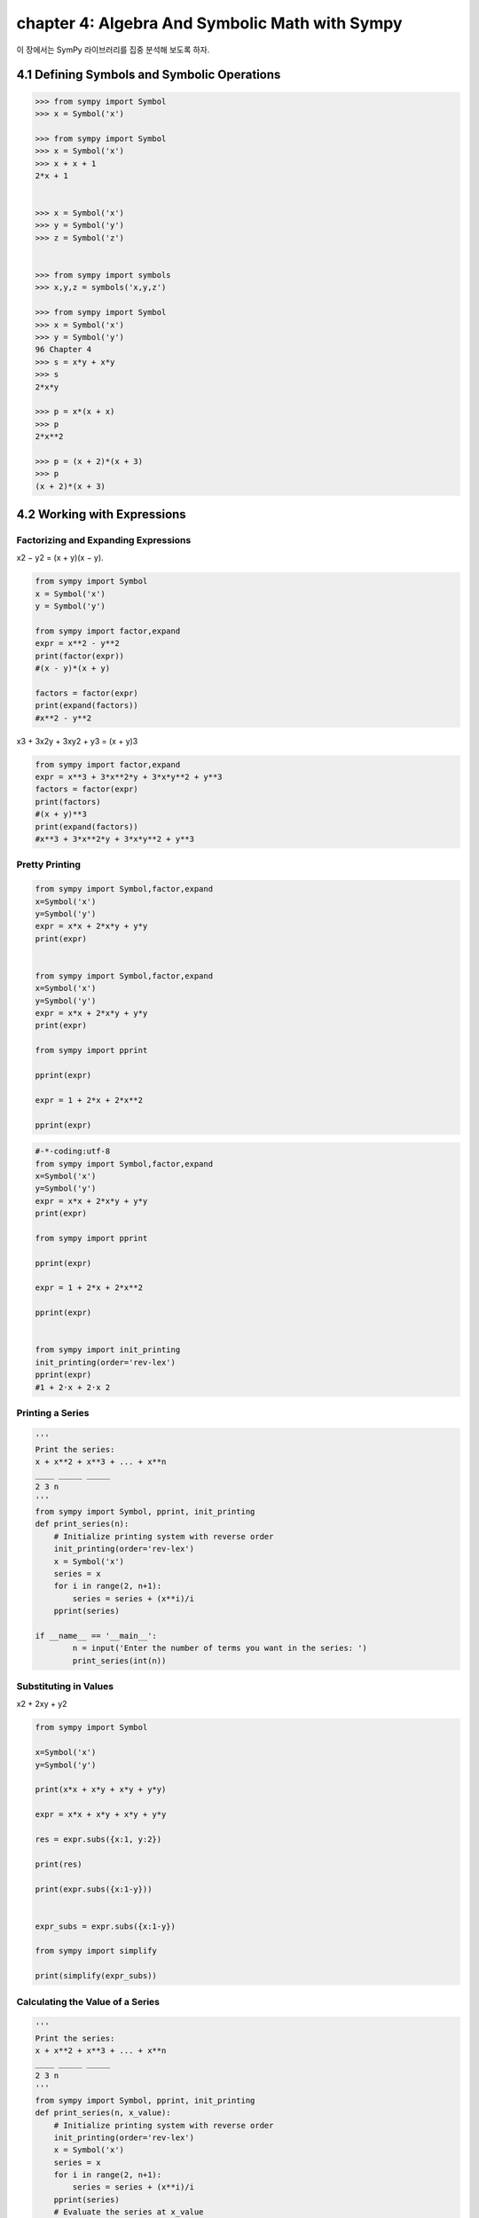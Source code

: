 chapter 4: Algebra And Symbolic Math with Sympy
==================================================
이 장에서는 SymPy 라이브러리를 집중 분석해 보도록 하자.


4.1 Defining Symbols and Symbolic Operations
------------------------------------------------

.. code-block:: python

    >>> from sympy import Symbol
    >>> x = Symbol('x')

    >>> from sympy import Symbol
    >>> x = Symbol('x')
    >>> x + x + 1
    2*x + 1


    >>> x = Symbol('x')
    >>> y = Symbol('y')
    >>> z = Symbol('z')


    >>> from sympy import symbols
    >>> x,y,z = symbols('x,y,z')

    >>> from sympy import Symbol
    >>> x = Symbol('x')
    >>> y = Symbol('y')
    96 Chapter 4
    >>> s = x*y + x*y
    >>> s
    2*x*y

    >>> p = x*(x + x)
    >>> p
    2*x**2

    >>> p = (x + 2)*(x + 3)
    >>> p
    (x + 2)*(x + 3)


4.2 Working with Expressions
--------------------------------


Factorizing and Expanding Expressions
~~~~~~~~~~~~~~~~~~~~~~~~~~~~~~~~~~~~~~~~~
x2 − y2 = (x + y)(x − y).

.. code-block:: python

    from sympy import Symbol
    x = Symbol('x')
    y = Symbol('y')

    from sympy import factor,expand
    expr = x**2 - y**2
    print(factor(expr))
    #(x - y)*(x + y)

    factors = factor(expr)
    print(expand(factors))
    #x**2 - y**2


x3 + 3x2y + 3xy2 + y3 = (x + y)3

.. code-block:: python

    from sympy import factor,expand
    expr = x**3 + 3*x**2*y + 3*x*y**2 + y**3
    factors = factor(expr)
    print(factors)
    #(x + y)**3
    print(expand(factors))
    #x**3 + 3*x**2*y + 3*x*y**2 + y**3


Pretty Printing
~~~~~~~~~~~~~~~~~~~

.. code-block:: python

    from sympy import Symbol,factor,expand
    x=Symbol('x')
    y=Symbol('y')
    expr = x*x + 2*x*y + y*y
    print(expr)


    from sympy import Symbol,factor,expand
    x=Symbol('x')
    y=Symbol('y')
    expr = x*x + 2*x*y + y*y
    print(expr)

    from sympy import pprint

    pprint(expr)

    expr = 1 + 2*x + 2*x**2

    pprint(expr)

.. code-block:: python


    #-*-coding:utf-8
    from sympy import Symbol,factor,expand
    x=Symbol('x')
    y=Symbol('y')
    expr = x*x + 2*x*y + y*y
    print(expr)

    from sympy import pprint

    pprint(expr)

    expr = 1 + 2*x + 2*x**2

    pprint(expr)


    from sympy import init_printing
    init_printing(order='rev-lex')
    pprint(expr)
    #1 + 2·x + 2·x 2

Printing a Series
~~~~~~~~~~~~~~~~~~~~

.. image:: ./img/chapter4-1.png


.. code-block:: python

    '''
    Print the series:
    x + x**2 + x**3 + ... + x**n
    ____ _____ _____
    2 3 n
    '''
    from sympy import Symbol, pprint, init_printing
    def print_series(n):
        # Initialize printing system with reverse order
        init_printing(order='rev-lex')
        x = Symbol('x')
        series = x
        for i in range(2, n+1):
            series = series + (x**i)/i
        pprint(series)

    if __name__ == '__main__':
            n = input('Enter the number of terms you want in the series: ')
            print_series(int(n))


Substituting in Values
~~~~~~~~~~~~~~~~~~~~~~~~~

x2 + 2xy + y2

.. code-block:: python

    from sympy import Symbol

    x=Symbol('x')
    y=Symbol('y')

    print(x*x + x*y + x*y + y*y)

    expr = x*x + x*y + x*y + y*y

    res = expr.subs({x:1, y:2})

    print(res)

    print(expr.subs({x:1-y}))


    expr_subs = expr.subs({x:1-y})

    from sympy import simplify

    print(simplify(expr_subs))

Calculating the Value of a Series
~~~~~~~~~~~~~~~~~~~~~~~~~~~~~~~~~~~~~~


.. code-block:: python

    '''
    Print the series:
    x + x**2 + x**3 + ... + x**n
    ____ _____ _____
    2 3 n
    '''
    from sympy import Symbol, pprint, init_printing
    def print_series(n, x_value):
        # Initialize printing system with reverse order
        init_printing(order='rev-lex')
        x = Symbol('x')
        series = x
        for i in range(2, n+1):
            series = series + (x**i)/i
        pprint(series)
        # Evaluate the series at x_value
        series_value = series.subs({x:x_value})
        print('Value of the series at {0}: {1}'.format(x_value, series_value))
    if __name__ == '__main__':
        n = input('Enter the number of terms you want in the series: ')
        x_value = input('Enter the value of x at which you want to evaluate the series: ')
        print_series(int(n), float(x_value))

Converting Strings to Mathematical Expressions
~~~~~~~~~~~~~~~~~~~~~~~~~~~~~~~~~~~~~~~~~~~~~~~~~

.. code-block:: python


    from sympy import sympify
    expr = input('Enter a mathematical expression: ')
    #Enter a mathematical expression: x**2 + 3*x + x**3 + 2*x
    expr = sympify(expr)

    print(2*expr)

    #expr = input('Enter a mathematical expression: ')
    #Enter a mathematical expression: x**2 + 3*x + x**3 + 2x
    #expr = sympify(expr)
    #print(expr)


    from sympy import sympify
    from sympy.core.sympify import SympifyError
    expr = input('Enter a mathematical expression: ')
    #Enter a mathematical expression: x**2 + 3*x + x**3 + 2x
    try:
        expr = sympify(expr)
    except SympifyError:
        print('Invalid input')


Expression Multiplier
~~~~~~~~~~~~~~~~~~~~~~~

.. code-block:: python

    '''
    Product of two expressions
    '''
    from sympy import expand, sympify
    from sympy.core.sympify import SympifyError
    def product(expr1, expr2):
        prod = expand(expr1*expr2)
        print(prod)
    if __name__=='__main__':
        expr1 = input('Enter the first expression: ')
        #Enter the first expression: x**2 + x*2 + x
        expr2 = input('Enter the second expression: ')
        #Enter the second expression: x**3 + x*3 + x
        try:
            expr1 = sympify(expr1)
            expr2 = sympify(expr2)
        except SympifyError:
            print('Invalid input')
        else:
            product(expr1, expr2)

    #x**5 + 3*x**4 + 4*x**3 + 12*x**2


    #===============================================================================
    # Enter the first expression: x*y+x
    # Enter the second expression: x*x+y
    # x**3*y + x**3 + x*y**2 + x*y
    #===============================================================================


Solving Equations
~~~~~~~~~~~~~~~~~~

.. code-block:: python

    from sympy import Symbol, solve
    x = Symbol('x')
    expr = x - 5 - 7
    print(solve(expr))

Solving Quadratic Equations
~~~~~~~~~~~~~~~~~~~~~~~~~~~~

.. code-block:: python

    from sympy import solve,Symbol
    x = Symbol('x')
    expr = x**2 + 5*x + 4
    print(solve(expr, dict=True))
    #x [{x: -4}, {x: -1}]


x2 + x + 1 = 0

.. code-block:: python

    from sympy import Symbol,solve
    x=Symbol('x')
    expr = x**2 + x + 1
    print(solve(expr, dict=True))
    #[{x: -1/2 - sqrt(3)*I/2}, {x: -1/2 + sqrt(3)*I/2}]


 Solving for One Variable in Terms of Others
~~~~~~~~~~~~~~~~~~~~~~~~~~~~~~~~~~~~~~~~~~~~~

ax2 + bx + c = 0

.. code-block:: python

    from sympy import symbol

    x = Symbol('x')
    a = Symbol('a')
    b = Symbol('b')
    c = Symbol('c')

    expr = a*x*x + b*x + c
    print(solve(expr, x, dict=True))
    #[{x: (-b + sqrt(-4*a*c + b**2))/(2*a)}, {x: -(b + sqrt(-4*a*c + b**2))/(2*a)}]


.. image:: ./img/chapter4-2.png

.. code-block:: python

    from sympy import Symbol, solve, pprint
    s = Symbol('s')
    u = Symbol('u')
    t = Symbol('t')
    a = Symbol('a')
    expr = u*t + (1/2)*a*t*t - s
    t_expr = solve(expr,t, dict=True)
    pprint(t_expr)


 .. image:: ./img/chapter4-3.png

Solving a System of Linear Equations
~~~~~~~~~~~~~~~~~~~~~~~~~~~~~~~~~~~~~
2x + 3y = 6
3x + 2y = 12

.. code-block:: python

    #-*-coding=utf-8
    from sympy import Symbol,solve

    x = Symbol('x')
    y = Symbol('y')
    expr1 = 2*x + 3*y - 6
    expr2 = 3*x + 2*y - 12

    print(solve((expr1, expr2), dict=True))


    soln = solve((expr1, expr2), dict=True)
    soln = soln[0]
    print(expr1.subs({x:soln[x], y:soln[y]}))
    #0
    print(expr2.subs({x:soln[x], y:soln[y]}))
    #0


Plotting Using SymPy
~~~~~~~~~~~~~~~~~~~~~~

.. code-block:: python

    from sympy.plotting import plot
    from sympy import Symbol
    x = Symbol('x')
    #plot(2*x+3)

    #plot((2*x + 3), (x, -5, 5))

    #plot(2*x + 3, (x, -5, 5), title='A Line', xlabel='x', ylabel='2x+3')

    p = plot(2*x + 3, (x, -5, 5), title='A Line', xlabel='x', ylabel='2x+3', show=False)
    p.save('line.png')


Plotting Expressions Input by the User
~~~~~~~~~~~~~~~~~~~~~~~~~~~~~~~~~~~~~~~~

y = 2x + 3,


.. code-block:: python

    from sympy import Symbol,solve,sympify
    expr = input('Enter an expression: ')
    #Enter an expression: 2*x + 3*y - 6
    expr = sympify(expr)
    y = Symbol('y')
    print(solve(expr, y))





